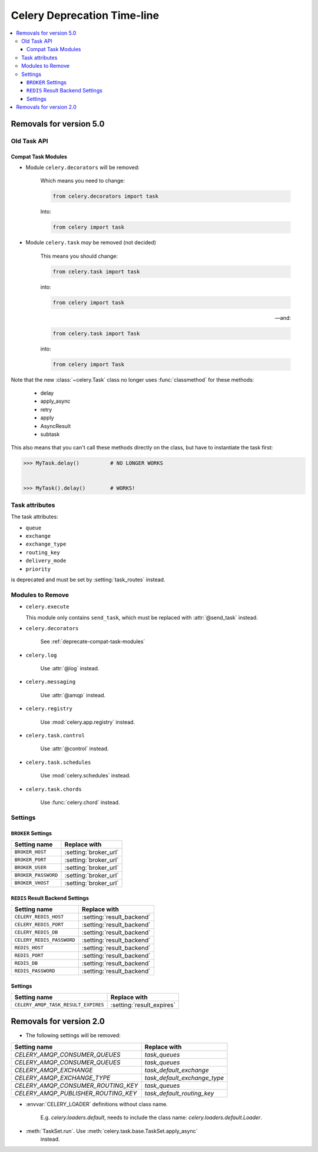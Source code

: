 .. _deprecation-timeline:

==============================
 Celery Deprecation Time-line
==============================

.. contents::
    :local:

.. _deprecations-v5.0:

Removals for version 5.0
========================

Old Task API
------------

.. _deprecate-compat-task-modules:

Compat Task Modules
~~~~~~~~~~~~~~~~~~~

- Module ``celery.decorators`` will be removed:

    Which means you need to change:

    .. code-block:: python

        from celery.decorators import task

    Into:

    .. code-block:: python

        from celery import task

- Module ``celery.task`` *may* be removed (not decided)

    This means you should change:

    .. code-block:: python

        from celery.task import task

    into:

    .. code-block:: python

        from celery import task

    -- and:

    .. code-block:: python

        from celery.task import Task

    into:

    .. code-block:: python

        from celery import Task


Note that the new :class:`~celery.Task` class no longer
uses :func:`classmethod` for these methods:

    - delay
    - apply_async
    - retry
    - apply
    - AsyncResult
    - subtask

This also means that you can't call these methods directly
on the class, but have to instantiate the task first:

.. code-block:: pycon

    >>> MyTask.delay()          # NO LONGER WORKS


    >>> MyTask().delay()        # WORKS!


Task attributes
---------------

The task attributes:

- ``queue``
- ``exchange``
- ``exchange_type``
- ``routing_key``
- ``delivery_mode``
- ``priority``

is deprecated and must be set by :setting:`task_routes` instead.


Modules to Remove
-----------------

- ``celery.execute``

  This module only contains ``send_task``, which must be replaced with
  :attr:`@send_task` instead.

- ``celery.decorators``

    See :ref:`deprecate-compat-task-modules`

- ``celery.log``

    Use :attr:`@log` instead.

- ``celery.messaging``

    Use :attr:`@amqp` instead.

- ``celery.registry``

    Use :mod:`celery.app.registry` instead.

- ``celery.task.control``

    Use :attr:`@control` instead.

- ``celery.task.schedules``

    Use :mod:`celery.schedules` instead.

- ``celery.task.chords``

    Use :func:`celery.chord` instead.

Settings
--------

``BROKER`` Settings
~~~~~~~~~~~~~~~~~~~

=====================================  =====================================
**Setting name**                       **Replace with**
=====================================  =====================================
``BROKER_HOST``                        :setting:`broker_url`
``BROKER_PORT``                        :setting:`broker_url`
``BROKER_USER``                        :setting:`broker_url`
``BROKER_PASSWORD``                    :setting:`broker_url`
``BROKER_VHOST``                       :setting:`broker_url`
=====================================  =====================================

``REDIS`` Result Backend Settings
~~~~~~~~~~~~~~~~~~~~~~~~~~~~~~~~~

=====================================  =====================================
**Setting name**                       **Replace with**
=====================================  =====================================
``CELERY_REDIS_HOST``                  :setting:`result_backend`
``CELERY_REDIS_PORT``                  :setting:`result_backend`
``CELERY_REDIS_DB``                    :setting:`result_backend`
``CELERY_REDIS_PASSWORD``              :setting:`result_backend`
``REDIS_HOST``                         :setting:`result_backend`
``REDIS_PORT``                         :setting:`result_backend`
``REDIS_DB``                           :setting:`result_backend`
``REDIS_PASSWORD``                     :setting:`result_backend`
=====================================  =====================================


.. _deprecations-v3.1:


Settings
~~~~~~~~

=====================================  =====================================
**Setting name**                       **Replace with**
=====================================  =====================================
``CELERY_AMQP_TASK_RESULT_EXPIRES``    :setting:`result_expires`
=====================================  =====================================



.. _deprecations-v2.0:

Removals for version 2.0
========================

* The following settings will be removed:

=====================================  =====================================
**Setting name**                       **Replace with**
=====================================  =====================================
`CELERY_AMQP_CONSUMER_QUEUES`          `task_queues`
`CELERY_AMQP_CONSUMER_QUEUES`          `task_queues`
`CELERY_AMQP_EXCHANGE`                 `task_default_exchange`
`CELERY_AMQP_EXCHANGE_TYPE`            `task_default_exchange_type`
`CELERY_AMQP_CONSUMER_ROUTING_KEY`     `task_queues`
`CELERY_AMQP_PUBLISHER_ROUTING_KEY`    `task_default_routing_key`
=====================================  =====================================

* :envvar:`CELERY_LOADER` definitions without class name.

    E.g. `celery.loaders.default`, needs to include the class name:
    `celery.loaders.default.Loader`.

* :meth:`TaskSet.run`. Use :meth:`celery.task.base.TaskSet.apply_async`
    instead.
